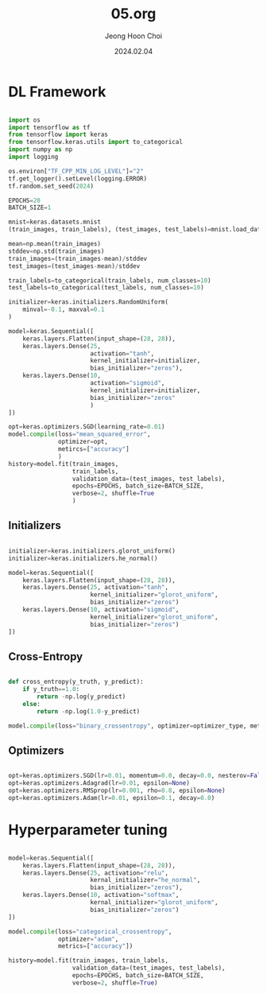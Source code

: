 #+TITLE: 05.org
#+AUTHOR: Jeong Hoon Choi
#+DATE: 2024.02.04

* DL Framework
#+begin_src python :results output

import os
import tensorflow as tf
from tensorflow import keras
from tensorflow.keras.utils import to_categorical
import numpy as np
import logging

os.environ["TF_CPP_MIN_LOG_LEVEL"]="2"
tf.get_logger().setLevel(logging.ERROR)
tf.random.set_seed(2024)

EPOCHS=20
BATCH_SIZE=1

mnist=keras.datasets.mnist
(train_images, train_labels), (test_images, test_labels)=mnist.load_data()

mean=np.mean(train_images)
stddev=np.std(train_images)
train_images=(train_images-mean)/stddev
test_images=(test_images-mean)/stddev

train_labels=to_categorical(train_labels, num_classes=10)
test_labels=to_categorical(test_labels, num_classes=10)

initializer=keras.initializers.RandomUniform(
    minval=-0.1, maxval=0.1
)

model=keras.Sequential([
    keras.layers.Flatten(input_shape=(28, 28)),
    keras.layers.Dense(25,
                       activation="tanh",
                       kernel_initializer=initializer,
                       bias_initializer="zeros"),
    keras.layers.Dense(10,
                       activation="sigmoid",
                       kernel_initializer=initializer,
                       bias_initializer="zeros"
                       )
])

opt=keras.optimizers.SGD(learning_rate=0.01)
model.compile(loss="mean_squared_error",
              optimizer=opt,
              metircs=["accuracy"]
              )
history=model.fit(train_images,
                  train_labels,
                  validation_data=(test_images, test_labels),
                  epochs=EPOCHS, batch_size=BATCH_SIZE,
                  verbose=2, shuffle=True
                  )

#+end_src

#+RESULTS:

** Initializers
#+begin_src python

initializer=keras.initializers.glorot_uniform()
initializer=keras.initializers.he_normal()

model=keras.Sequential([
    keras.layers.Flatten(input_shape=(28, 28)),
    keras.layers.Dense(25, activation="tanh",
                       kernel_initializer="glorot_uniform",
                       bias_initializer="zeros")
    keras.layers.Dense(10, activation="sigmoid",
                       kernel_initializer="glorot_uniform",
                       bias_initializer="zeros")
])

#+end_src

** Cross-Entropy
#+begin_src python

def cross_entropy(y_truth, y_predict):
    if y_truth==1.0:
        return -np.log(y_predict)
    else:
        return -np.log(1.0-y_predict)

model.compile(loss="binary_crossentropy", optimizer=optimizer_type, metrics=["accuracy"])
    
#+end_src

** Optimizers
#+begin_src python

opt=keras.optimizers.SGD(lr=0.01, momentum=0.0, decay=0.0, nesterov=False)
opt=keras.optimizers.Adagrad(lr=0.01, epsilon=None)
opt=keras.optimizers.RMSprop(lr=0.001, rho=0.8, epsilon=None)
opt=keras.optimizers.Adam(lr=0.01, epsilon=0.1, decay=0.0)

#+end_src

* Hyperparameter tuning
#+begin_src python

model=keras.Sequential([
    keras.layers.Flatten(input_shape=(28, 28)),
    keras.layers.Dense(25, activation="relu",
                       kernal_initializer="he_normal",
                       bias_initializer="zeros"),
    keras.layers.Dense(10, activation="softmax",
                       kernal_initializer="glorot_uniform",
                       bias_initializer="zeros")
])

model.compile(loss="categorical_crossentropy",
              optimizer="adam",
              metrics=["accuracy"])

history=model.fit(train_images, train_labels,
                  validation_data=(test_images, test_labels),
                  epochs=EPOCHS, batch_size=BATCH_SIZE,
                  verbose=2, shuffle=True)

#+end_src
